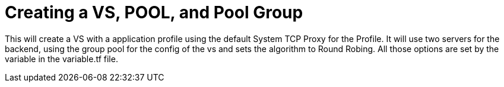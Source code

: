 = Creating a VS, POOL, and Pool Group

This will create a VS with a application profile using the default System TCP Proxy for the Profile.  It will use two servers for the backend, using the group pool for the config of the vs and sets the algorithm to Round Robing. All those options are set by the variable in the variable.tf file.
